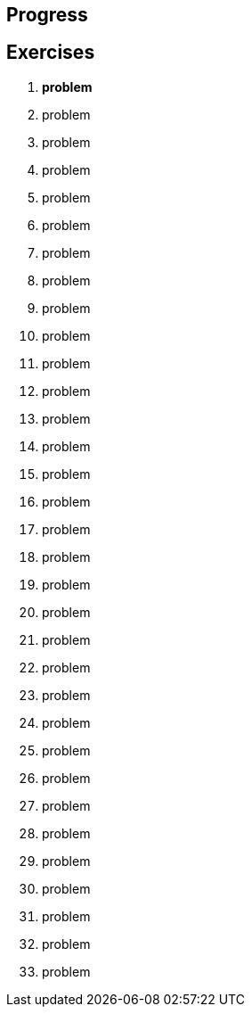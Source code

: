 == Progress

== Exercises

****
01. [.line-through]#*problem*#
02. problem
03. problem
04. problem
05. problem
06. problem
07. problem
08. problem
09. problem
10. problem
11. problem
12. problem
13. problem
14. problem
15. problem
16. problem
17. problem
18. problem
19. problem
20. problem
21. problem
22. problem
23. problem
24. problem
25. problem
26. problem
27. problem
28. problem
29. problem
30. problem
31. problem
32. problem
33. problem

